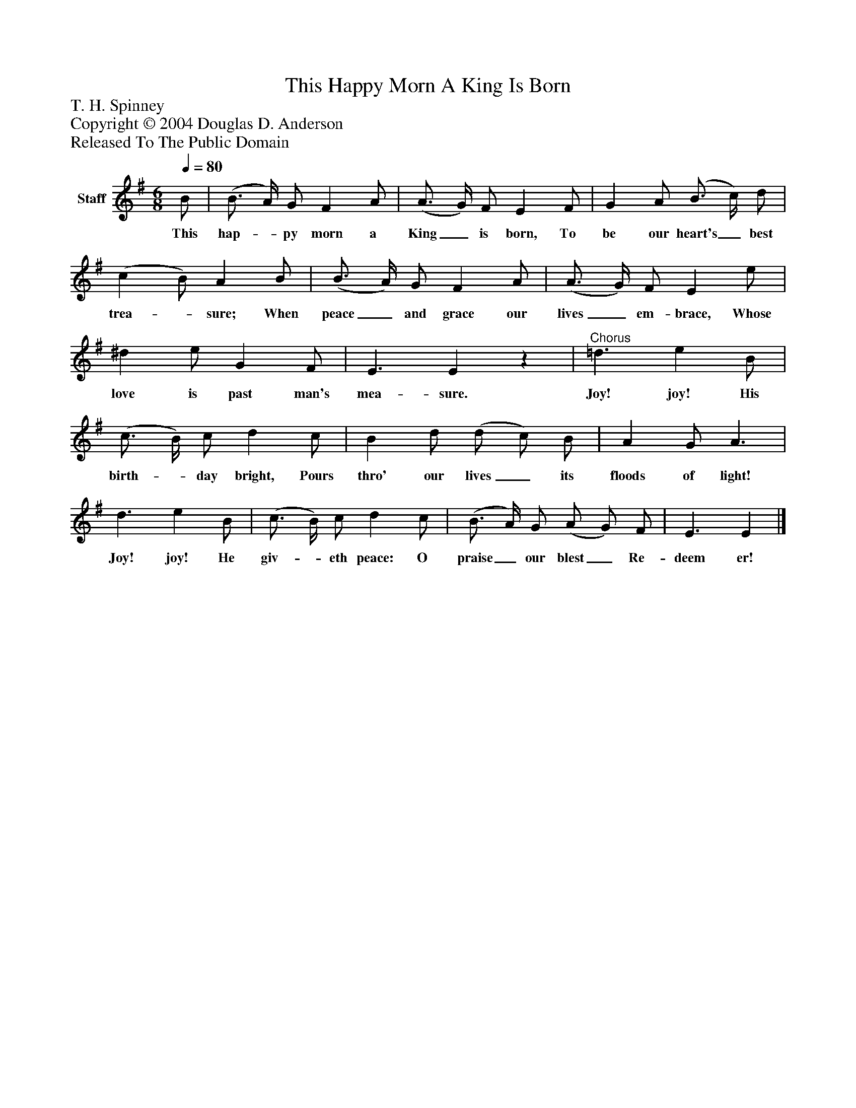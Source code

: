 %%abc-creator mxml2abc 1.4
%%abc-version 2.0
%%continueall true
%%titletrim true
%%titleformat A-1 T C1, Z-1, S-1
X: 0
T: This Happy Morn A King Is Born
Z: T. H. Spinney
Z: Copyright © 2004 Douglas D. Anderson
Z: Released To The Public Domain
L: 1/4
M: 6/8
Q: 1/4=80
V: P1 name="Staff"
%%MIDI program 1 19
K: G
[V: P1]  B/ | (B3/4 A/4) G/ F A/ | (A3/4 G/4) F/ E F/ | G A/ (B3/4 c/4) d/ | (c B/) A B/ | (B3/4 A/4) G/ F A/ | (A3/4 G/4) F/ E e/ | ^d e/ G F/ | E3/ Ez |"^Chorus" =d3/ e B/ | (c3/4 B/4) c/ d c/ | B d/ (d/ c/) B/ | A G/ A3/ | d3/ e B/ | (c3/4 B/4) c/ d c/ | (B3/4 A/4) G/ (A/ G/) F/ | E3/ E|]
w: This hap-_ py morn a King_ is born, To be our heart's_ best trea-_ sure; When peace_ and grace our lives_ em- brace, Whose love is past man's mea- sure. Joy! joy! His birth-_ day bright, Pours thro' our lives_ its floods of light! Joy! joy! He giv-_ eth peace: O praise_ our blest_ Re- deem er!

